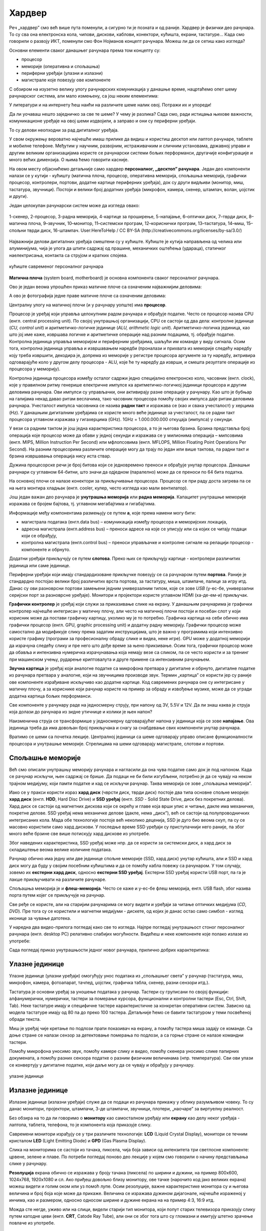 Хардвер
=======

Реч „хардвер” смо већ више пута поменули, а сигурно ти је позната и од раније. Хардвер је физички део рачунара. То су сва она електронска кола, чипови, дискови, каблови, конектори, кућишта, екрани, тастатуре… Када смо говорили о развоју ИКТ, поменули смо Фон Нојманов концепт рачунара. Можеш ли да се сетиш како изгледа?

Основни елементи сваког данашњег рачунара према том концепту су:

- процесор
- меморије (оперативна и спољашња)
- периферни уређаји (улазни и излазни)
- магистрале које повезују ове компоненте

С обзиром на изузетно велику улогу рачунарских комуникација у данашње време, нацртаћемо опет шему рачунарског система, али мало измењену, са још неким елементима:

.. image:: ../../_images/8_fon_nojman_koncept.png
   :width: 780px   
   :align: center

У литератури и на интернету ћеш наићи на различите шеме налик овој. Потражи их и упореди!

Да ли уочаваш нешто заједничко за све те шеме? У чему је разлика? Сада смо, ради истицања њихове важности, комуникационе уређаје на овој шеми издвојили, а заправо и они су периферни уређаји.

То су делови неопходни за рад дигиталног уређаја. 



У свом окружењу вероватно најчешће имаш прилике да видиш и користиш десктоп или лаптоп рачунаре, таблете и мобилне телефоне. Међутим у научним, развојним, истраживачким и сличним установама, државној управи и другим великим организацијама користе се рачунарски системи бољих перформанси, другачије конфигурације и много већих димензија. О њима ћемо говорити касније.

На овом месту објаснићемо детаљније само хардвер **персоналног, „десктоп” рачунара**. Један део компоненти налази се у кутији - кућишту (матична плоча, процесор, оперативна меморија, спољашња меморија, графички процесор, контролери, портови, додатне картице периферних уређаја), док су други видљиви (монитор, миш, тастатура, звучници). Постоји и велики број додатних уређаја (микрофон, камера, скенер, штампач, волан, џојстик и други).

Један целокупан рачунарски систем може да изгледа овако:

.. figure:: ../../_images/8_racunarski_sistem.png
    :width: 720px   
    :align: center

    1-скенер, 2-процесор, 3-радна меморија, 4-картице за проширење, 5-напајање, 6–оптички диск, 7–тврди диск, 8–матична плоча, 9–звучник, 10–монитор, 11–системски програм, 12–кориснички програм, 13–тастатура, 14–миш, 15–спољни тврди диск, 16-штампач. User:HereToHelp / CC BY-SA (http://creativecommons.org/licenses/by-sa/3.0/)
    
Најважнији делови дигиталних уређаја смештени су у кућиште. Кућиште је кутија направљена од челика или алуминијума, чија је улога да штити садржај од прашине, механичких оштећења (удараца), статичког наелектрисања, контакта са струјом и кратких спојева. 

.. reveal:: napomena
	:showtitle: Напомена
	:hidetitle: Затвори

	
	
	**Води рачуна да не пролијеш течност по рачунару или телефону, јер течност може да продре у кућиште уређаја и изазове кратак спој, чиме уређај може да буде непоправљиво оштећен.**
	
	
	
.. figure:: ../../_images/8_kućište.png
    :width: 720px
    :align: center

    кућиште савременог персоналног рачунара

**Матична плоча** (system board, motherboard) је основна компонента сваког персоналног рачунара. 

Ово је један веома упрошћен приказ матичне плоче са означеним најважнијим деловима:


.. image:: ../../_images/8_matična_skica.png
   :width: 720px   
   :align: center


А ово је фотографија једне праве матичне плоче са означеним деловима:

.. image:: ../../_images/8_matična_foto.png
   :width: 720px   
   :align: center

Централну улогу на матичној плочи (и у рачунару уопште) има **процесор**. 

Процесор је уређај који управља целокупним радом рачунара и обрађује податке. Често се процесор назива CPU (енгл. central processing unit). По својој унутрашњој организацији, CPU се састоји од два дела: контролне јединице (*CU, control unit*) и аритметичко-логичке јединице (*ALU, arithmetic logic unit*). Аритметичко-логичка јединица, као што јој име каже, извршава логичке и аритметичке операције над разним подацима, тј. обрађује податке. Контролна јединица управља меморијом и периферним уређајима, шаљући им команде у виду сигнала. Осим тога, контролна јединица управља и извршавањем наредби (проналази и прихвата из меморије следећу наредбу коју треба извршити, декодира је, допрема из меморије у регистре процесора аргументе за ту наредбу, актривира одговарајуће коло у другом делу процесора - ALU, које ће ту наредбу да изврши, и смешта резултате операције из процесора у меморију).

Контролна јединица процесора између осталог садржи једно специјално електронско коло, часовник (енгл. clock), које у правилном ритму генерише електричне импулсе ка аритметичко-логичкој јединици процесора и другим деловима рачунара. Ови импулси су управљачки, они активирају разне операције у рачунару. Као што је бубњар на галијама некад давао ритам веслачима, тако часовник процесора помоћу својих импулса даје ритам деловима рачунара. Учесталост импулса часовника се назива **радни такт** и изражава се (као и свака учесталост) у херцима (Hz). У данашњим дигиталним уређајима се користе много веће јединице за учесталост, па се радни такт процесора углавном изражава у гигахерцима (GHz). 1GHz = 1.000.000.000 откуцаја (импулса) у секунди.

У вези са радним тактом је још једна карактеристика процесора, а то је његова брзина. Брзина представља број операција које процесор може да обави у једној секунди и изражава се у милионима операција  – мипсовима (енгл. MIPS, Million Instruction Per Second) или мфлопсовима (енгл. MFLOPS, Million Floating Point Operations Per Second). На разним процесорима различите операције могу да трају по један или више тактова, па радни такт и брзина извршавања операција нису иста ствар.

Дужина процесорске речи је број битова који се једновремено преноси и обрађује унутар процесора. Данашњи рачунари су углавном 64-битни, што значи да одједном (паралелно) може да се преноси по 64 бита податка.

.. questionnote::

 Да ли знаш које су перформансе твог рачунара? Која је брзина процесора? На ком радном такту ради? Колико процесор има језгара? Колика је величина меморије?


.. infonote::

   Важне карактеристике процесора (нпр. при куповини) су: 

   - брзина процесора
   - радни такт
   - број језгара (број логичких процесора у чипу, који могу истовремено да извршавају различите програме)
   - дужина процесорске речи
   - величина и структура интерне кеш меморије

   У овом моменту можда не разумеш све ове појмове, за сада је важно да знаш да од њих зависи брзина рада процесора и целог рачунара, а касније ћеш разумети детаљније њихово значење.

На основној плочи се налазе конектори за прикључивање процесора. Процесор се при раду доста загрева па се на њега монтира хладњак (енгл. cooler, кулер, често изгледа као мали вентилатор).

Још један важан део рачунара је **унутрашња меморија** или **радна меморија**. Капацитет унутрашње меморије изражава се бројем бајтова, тј. углавном мегабајтима и гигабајтима. 

.. infonote::

    Унутрашњу меморију чине:
    
    **РОМ** (енгл. ROM, Read Only Memory) - статички део меморије који може само да се чита. Њен садржај се не губи по искључењу рачунара. Најчешће се користи за складиштење инструкција за покретање рачунара при укључивању.

    **РАМ** (енгл. RAM, Random Access Memory) - меморија у којој се налазе порграми које рачунар (процесор) извршава и подаци које ти програми користе. Програми и подаци се током рада рачунара у РАМ меморију уписују са спољне меморије (диска), која је за неколико редова величине спорија, а резултати рада могу да се упишу из РАМ меморије у спољну меморију. По искључењу рачунара садржај ове меморије се брише. РАМ меморија није саставни део матичне плоче, него се на матичној плочи налазе конектори (слотови) на које се она прикључује.

    **Кеш меморија** (енгл. *cache*) је најбржа меморија у рачунару, која се налази на самом процесору. У њој се смештају подаци који се у датом тренутку интензивно користе, тако да им процесор приступа неколико пута брже него да су у РАМ меморији. 

Информације међу компонентама размењују се путем **а**, које према намени могу бити:

- магистрала података (енгл.data bus) – комуникација између процесора и меморијских локација, 
- адресна магистрала (енгл.address bus) – преноси адресе на које се уписују или са којих се читају подаци који се обрађују, 
- контролна магистрала (енгл.control bus) – преноси управљачке и контролне сигнале на релацији процесор -  компоненте и обрнуто. 

Додатни уређаји прикључују се путем **слотова**. Преко њих се прикључују картице - контролери различитих јединица или саме јединице. 

Периферни уређаји који имају стандардизоване прикључке повезују се са рачунаром путем **портова**. Раније је стандардно постојао велики број различитих врста портова, за тастатуру, миша, штампаче, палице за игру итд. Данас су ови разноврсни портови замењени једним универзалним типом, које се зове *USB* (у-ес-бе, универзални серијски порт за разноврсне уређаје). Монитори и пројектори користе углавном HDMI (ха-де-ем-и) прикључак.

.. image:: ../../_images/8_portovi.png
   :width: 720px   
   :align: center

**Графички контролер** је уређај који служи за приказивање слике на екрану. У данашњим рачунарима је графички контролер најчешће интегрисан у матичну плочу, али често на матичној плочи постоји и посебан слот у који корисник може да постави графичку картицу, уколико му је то потребно. Графичка картица на себи обично има графички процесор (енгл. GPU, graphic processing unit) и додатну радну меморију. Графички процесор може самостално да модификује слику према задатим инструкцијама, што је важно у програмима који интензивно користе графику (програми за професионалну обраду слике и видеа, неке игре). GPU може у додатној меморији да израчуна следећу слику и пре него што дође време за њено прикзивање. Осим тога, графички процесор може да обавља и интензивна нумеричка израчунавања која немају везе са сликом, па се често користи и за тренинг при машинском учењу, рударење криптовалута и друге примене са интензивним рачунањем.

**Звучна картица** је уређај који аналогне податке са микрофона претвара у дигиталне и обрнуто, дигиталне податке из рачунара претвара у аналогне, који на звучницима производе звук. Термин „картица” се користи јер су раније ове компоненте израђиване искључиво као додатне картице. Код савремених рачунара оне су интегрисане у матичну плочу, а за кориснике који рачунар користе на пример за обраду и извођење музике, може да се угради додатна картица бољих перформанси. 

Све компоненте у рачунару раде на једносмерну струју, при напону од 3V, 5.5V и 12V. Да ли знаш каква је струја која долази до рачунара из зидне утичнице и колики је њен напон?

.. reveal:: struja
    :showtitle: Размисли па провери одговор
    :hidetitle: Сакриј прозор
   
    .. infonote:: 
   
        Ако твој одговор није био: "Наизменична струја, 220V", погледај поново лекције физике из основне школе о електричној струји, или потражи другде додатне информације на неком другом месту. Важно је да разликујеш појмове у вези врстом струје и напоном, због своје безбедности и због одржавања исправности уређаја које користиш.

Наизменична струја се трансформише у једносмерну одговарајућег напона у јединици која се зове **напајање**. Ова јединица треба да има довољан број прикључака и снагу за снабдевање свих компоненти унутар рачунара.

.. infonote::
   
   Да резимирамо, матична плоча је основа дигиталног уређаја. Све компоненте: графичка и звучна картица, хард диск, процесор и РАМ меморија се прикључују или постављају на њу, чиме су они повезани у складну целину. На матичној плочи, неки елементи омогућују прикључење осталих елемената и то су разни слотови (унутра) и портови и конектори (споља).

Вратимо се шеми са почетка лекције. Централној јединици са шеме одговарају управо описане функционалности процесора и унутрашње меморије. Стрелицама на шеми одговарају магистрале, слотови и портови.

.. questionnote::

   На слици су две матичне плоче персоналних рачунара. Покушај да на њима препознаш делове који су описани у овој лекцији.

   .. image:: ../../_images/8_dve_matične.png
      :width: 720px   
      :align: center



Спољашње меморије
-----------------

Већ смо описали унутрашњу меморију рачунара и нагласили да  она чува податке само док је под напоном. Када се рачунар искључи, њен садржај се брише. Да подаци не би били изгубљени, потребно је да се чувају на неком трајном медијуму, који памти податке и кад се искључи рачунар. Таква меморија се зове „спољашња меморија”. 

Иако се у пракси користи израз **хард диск** (чврсти диск, тврди диск) постоје два типа основне спољне меорије: **хард диск** (енгл. **HDD**, Hard Disc Drive) и **SSD уређај** (енгл. *SSD* - Solid State Drive, диск без покретних делова). Хард диск се састоји од магнетних дискова који се окрећу и главе која врши упис и читање, дакле има механичке, покретне делове. SSD уређај нема механичке делове (дакле, нема „диск”), већ се састоји од полупроводничких интегрисаних кола. Мада обе технологије постоје већ неколико деценија, SSD је дуго био веома скуп, па су се масовно користили само хард дискови. У последње време SSD уређаји су приступачнији него раније, па због много веће брзине све више потискују хард дискове из употребе. 


.. image:: ../../_images/8_hdd_ssd.png
   :width: 550px   
   :align: center

Због наведених карактеристика, SSD уређај може нпр. да се користи за системски диск, а хард диск за складиштење веома велике количине података.

Рачунар обично има једну или две јединице спољне меморије (SSD, хард диск) унутар кућишта, али и SSD и хард диск могу да буду у својим посебним кућиштима и да се помоћу кабла повежу са рачунаром. У том случају, зовемо их **екстерни хард диск**, односно **екстерни SSD уређај**. Екстерни SSD уређај користи USB порт, па га је лакше прикључивати на различите рачунаре.

Спољашња меморија је и **флеш-меморија**. Често се каже и у-ес-бе флеш меморија, енгл. USB flash, због назива порта путем којег се прикључује на рачунар. 

Све ређе се користе, али на старијим рачунарима се могу видети и уређаји за читање оптичких медијума (*CD*, *DVD*). Пре тога су се користили и магнетни медијуми - дискете, од којих је данас остао само симбол - изглед иконице за чување датотека.



У наредна два видео-прилога погледај како све то изгледа.  Најпре погледај унутрашњост стоног персоналног рачунара (енгл.  desktop PC) релативно слабијих могућности. Видећеш и неке компоненте које полако излазе из употребе:

.. ytpopup:: uforo28cKUs
    :width: 735
    :height: 415
    :align: center



Сада погледај приказ унутрашњости једног новог рачунара, прилично добрих карактеритика:

.. ytpopup:: 4MGZwDzwP7w
    :width: 735
    :height: 415
    :align: center



Улазне јединице
---------------

Улазне јединице (улазни уређаји) омогућују унос података из „спољашњег света” у рачунар (тастатура, миш, микрофон, камера, фотоапарат, тачпед, џојстик, графичка табла, скенер, разни сензори итд.). 

Тастатура је основни уређај за уношење података у рачунар. Тастери су груписани по својој функцији: алфанумерички, нумерички, тастери за померање курсора, функционални и контролни тастери (Esc, Ctrl, Shift, Tab). Неке тастатуре имају и специфичне тастере карактеристичне за конкретан оперативни систем. Зависно од модела тастатуре имају од 80 па до преко 100 тастера. Детаљније ћемо се бавити тастатуром у теми посвећеној обради текста.

Миш је уређај чије кретање по подлози прати показивач на екрану, а помоћу тастера миша задају се команде. Са доње стране се налази сензор за детектовање померања по подлози, а са горње стране се налазе командни тастери. 

Помоћу микрофона  уносимо звук, помоћу камере слику и видео, помоћу скенера уносимо слике папирних докумената, а помоћу разних сензора податке о разним физичким величинама (нпр. температура). Сви ови улази се конвертују у дигиталне податке, који даље могу да се чувају и обрађују у рачунару. 

.. figure:: ../../_images/8_ulazni_uredjaji.png
    :width: 720px
    :align: center

    улазне јединице

Излазне јединице
----------------

Излазне јединице (излазни уређаји) служе да се подаци из рачунара прикажу у облику разумљивом човеку. То су данас монитори, пројектори, штампачи, 3-де штампачи, звучници, плотери, „наочаре” за виртуелну реалност.

Без обзира на то да ли говоримо о **монитору** као самосталном уређају или **екрану** као делу неког уређаја - лаптопа, таблета, телефона, то је компонента која приказује слику. 

Савремени монитори израђују се у три различите технологије: **LCD** (Liquid Crystal Display), монитори се течним кристалом **LED** (Light Emitting Diode) и **GPD** (Gas Plasma Display).

Слика на мониторима се састоји из тачака, пиксела, чија боја зависи од интензитета три светлосне компоненте: црвене, зелене и плаве. По потреби погледај поново део лекције у којем смо говорили о начину представљања слике у рачунару. 

**Резолуција** екрана обично се изражава у броју тачака (пиксела) по ширини и дужини, на пример 800х600, 1024х768, 1920х1080 и сл. Ако приђеш довољно близу монитору, ове тачке (нарочито код јако великих екрана) можеш видети и голим оком или уз помоћ лупе. Осим резолуције, важне карактеристике монитора су и његова величина и број боја које може да прикаже. Величина се изражава дужином дијагонале, најчешће израженој у инчима, као и размером, односно односом ширине и дужине екрана на на пример 4:3, 16:9 итд.

Можда сте негде, уживо или на слици, видели старији тип монитора, који попут старих телевизора приказују слику путем катодне цеви (енгл. **CRT**, Catode Ray Tube), али они се због тога што су гломазни и емитују штетно зрачење повлаче из употребе. 

.. figure:: ../../_images/8_izlazni_uredjaji.png
    :width: 720px
    :align: center

    излазне јединице

Штампачи су првенствено намењени за приказ излазних података на папиру, мада постоје и штампачи који се могу користити за штампу на текстилу, керамици, па чак и на намирницама (јестивим материјалом). Израђују се у некој од три технологије: матрични, ласерски и штампачи са млазницама (инк-џет). Најраспрострањенији су ласерски штампачи.

За коришћење штампача важно је да знаш у којој технологији ради јер од тога зависи и врста папира коју смеш да користиш, као и начин замене тонера (мастила којим штампач оставља траг на папиру).

**Ласерски штампачи** раде слично фотокопир-машинама, имају тонер у праху који се захваљујући статичком електрицитету „лепи” за папир, па се онда врелим ваљком учврсти. Овакви штампачи се израђују у две варијанте: они који штампају само црном бојом и они који штампају у боји. Папир који се користи у оваквим штампачима мора да буде термостабилан - да може да подноси високу температуру ваљка, иначе ће се папир залепити за ваљак и штампач ће морати на поправку. Ако из неког разлога ваљак који учвршћује боју не ради и из штампача изађе папир са прахом који спада, или је касета са тонером неисправна па се прах просипа, немојте га дирати руком или случајно удахнути јер је штетан по здравље. Ласерске штампаче карактерише добар квалитет слике и велика брзина штампања.

**Штампачи са млазницама (инк-џет штампачи)** имају течно мастило и штампају тако што главе за штампање распрскавају ситне капљице мастила. Ови штампачи се најчешће праве за штампу у боји. Нешто су спорији, али дају квалитетне слике и знатно су јефтинији од ласерских штампача у боји.

**Матрични штампачи** имају главу састављену од игала које ударају у папир преко траке натопљене мастилом и тако остављају траг. Ови штампачи се угланвом више не користе за штампање докумената јер су их заменили квалитетнији и бржи ласерски и штампачи са млазницама, али још увек имају примену за брзу штампу малих формата попут аутобуских карти, фискалних рачуна и слично.

**3-де штампач (енгл. 3D printer)** је излазни уређај који формира тродимензионалне објекте тако што глава топи пластику и истискује је пратећи програмске инструкције тако да формира тродимензионални објекат.


Улазно-излазне јединице
-----------------------

**Екран осетљив на додир**, какав се користи за „паметне” телефоне, таблете и неке рачунаре, је истовремено и улазни и излазни уређај. Израђују се у различитим технологијама, а рад са њима заснива се на томе да могу да детектују додир и изврше радњу налик ситуацији када се на рачунару постави курсор миша на одређено место и кликне на тастер.


Прикључивање улазних и излазних јединица
----------------------------------------

Улазне, излазне и улазно-излазне јединице прикључују се најчешће преко портова на матичној плочи или на додатној картици, а све чешће и бежично, путем блутут везе.

.. figure:: ../../_images/8_slušalice.png
    :width: 780px   
    :align: center

    бежичне слушалице и слушалице за 3,5 mm прикључком („џек”)

Комуникационе јединице
----------------------

Уређаји у рачунару који служе за повезивање рачунара у мрежу и комуникацију са другим рачунаром су **мрежне картице** (за жичну или бежичну, најчешће WiFi мрежу), **уређаји за остваривање блутут везе**, затим **3g/4g/5g модем** за конекцију са мрежом мобилне телефоније и други. Картице се постављају у одговарајуће слотове на матичној плочи, а блутут уређаји и мобилни модеми се прикључују углавном на USB порт.



.. questionnote::
    Врати се сада на лекцију Рачунарске мреже и интернет и у њој прочитај поново део *Прикључење на интернет*. Који се појмови појављују и тамо и у претходном пасусу? У ком својству се спомињу у свакој од ове две лекције? Покушај да објасниш везу између ова два аспекта и да је представиш цртежом.



.. questionnote::
   На  слици су бројевима од 1 до 5 означени делови дигиталних уређаја. Да ли знаш под којим бројем је који уређај? 

   .. image:: ../../_images/8_L2S18.png
      :align: center
      :width: 700px



.. questionnote::
   На  слици су бројевима од 1 до 8 означени делови рачунарског система.  Да ли знаш под којим бројем је који уређај? 

   .. image:: ../../_images/8_L2S17.png
      :align: center
      :width: 700px
